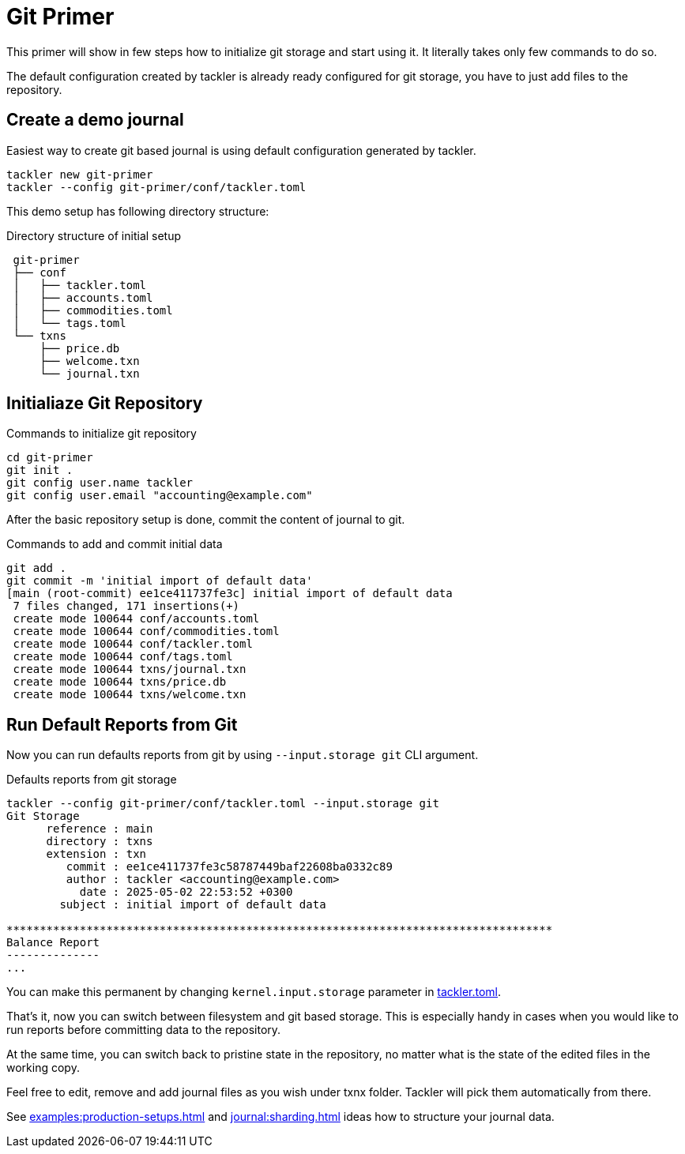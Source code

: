 = Git Primer
:page-date: 2025-05-02 00:00:00 Z

This primer will show in few steps how to initialize git storage and start using it. It literally takes only few commands to do so.

The default configuration created by tackler is already ready configured for git storage, you have to just add files to the repository.


== Create a demo journal

Easiest way to create git based journal is using default configuration
generated by tackler.

----
tackler new git-primer
tackler --config git-primer/conf/tackler.toml
----

This demo setup has following directory structure:

.Directory structure of initial setup
----
 git-primer
 ├── conf
 │   ├── tackler.toml
 │   ├── accounts.toml
 │   ├── commodities.toml
 │   └── tags.toml
 └── txns
     ├── price.db
     ├── welcome.txn
     └── journal.txn
----

== Initialiaze Git Repository

.Commands to initialize git repository
----
cd git-primer
git init .
git config user.name tackler
git config user.email "accounting@example.com"
----

After the basic repository setup is done, commit the content of journal to git.

.Commands to add and commit initial data
----
git add .
git commit -m 'initial import of default data'
[main (root-commit) ee1ce411737fe3c] initial import of default data
 7 files changed, 171 insertions(+)
 create mode 100644 conf/accounts.toml
 create mode 100644 conf/commodities.toml
 create mode 100644 conf/tackler.toml
 create mode 100644 conf/tags.toml
 create mode 100644 txns/journal.txn
 create mode 100644 txns/price.db
 create mode 100644 txns/welcome.txn
----

== Run Default Reports from Git

Now you can run defaults reports from git by using `--input.storage git` CLI argument.

.Defaults reports from git storage
----
tackler --config git-primer/conf/tackler.toml --input.storage git
Git Storage
      reference : main
      directory : txns
      extension : txn
         commit : ee1ce411737fe3c58787449baf22608ba0332c89
         author : tackler <accounting@example.com>
           date : 2025-05-02 22:53:52 +0300
        subject : initial import of default data

**********************************************************************************
Balance Report
--------------
...
----

You can make this permanent by changing `kernel.input.storage` parameter in xref:reference:tackler-toml.adoc#kernel-input[tackler.toml].

That's it, now you can switch between filesystem and git based storage. This is especially handy in cases when you would like to run reports before committing data to the repository.

At the same time, you can switch back to pristine state in the repository, no matter what is the state of the edited files in the working copy.

Feel free to edit, remove and add journal files as you wish under txnx folder. Tackler will pick them automatically from there.

See xref:examples:production-setups.adoc[] and xref:journal:sharding.adoc[] ideas how to structure your journal data.